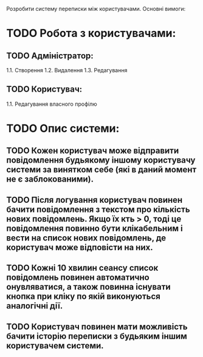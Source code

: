 
Розробити систему переписки між користувачами. Основні вимоги:  
* TODO Робота з користувачами:
** TODO Адміністратор:
 1.1. Створення
 1.2. Видалення
 1.3. Редагування
** TODO Користувач:
 1.1.    Редагування власного профілю

* TODO Опис системи:
** TODO Кожен користувач може відправити повідомлення будь­якому іншому користувачу системи за винятком себе (які в даний момент не є заблокованими).
** TODO Після логування користувач повинен бачити повідомлення з текстом про кількість нових повідомлень. Якщо їх к­ть > 0, тоді це повідомлення повинно бути клікабельним і вести на список нових повідомлень, де користувач може відповісти на них.
** TODO Кожні 10 хвилин сеансу список повідомлень повинен автоматично онувляватися, а також повинна існувати кнопка при кліку по якій виконуються аналогічні дії.
** TODO Користувач повинен мати можливість бачити історію переписки з будь­яким іншим користувачем системи.
